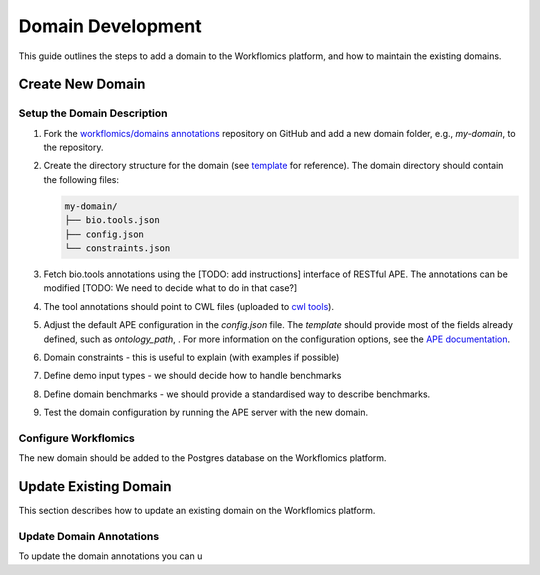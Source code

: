 Domain Development
##################

This guide outlines the steps to add a domain to the Workflomics platform, and how to maintain the existing domains.

Create New Domain
*****************

Setup the Domain Description
============================

1. Fork the `workflomics/domains annotations <https://github.com/Workflomics/domain-annotations>`_ repository on GitHub and add a new domain folder, e.g., `my-domain`, to the repository.
2. Create the directory structure for the domain (see `template <https://github.com/Workflomics/domain-annotations/tree/main/template>`_ for reference). The domain directory should contain the following files:

   .. code-block:: text

      my-domain/
      ├── bio.tools.json
      ├── config.json
      └── constraints.json

3. Fetch bio.tools annotations using the [TODO: add instructions] interface of RESTful APE. The annotations can be modified [TODO: We need to decide what to do in that case?]
4. The tool annotations should point to CWL files (uploaded to `cwl tools <https://github.com/Workflomics/containers/tree/main/cwl/tools>`_).

5. Adjust the default APE configuration in the `config.json` file. The `template` should provide most of the fields already defined, such as `ontology_path`, . For more information on the configuration options, see the `APE documentation <https://ape-framework.readthedocs.io/en/latest/docs/specifications/setup.html#core-configuration>`_.
   
6. Domain constraints - this is useful to explain (with examples if possible)

7. Define demo input types - we should decide how to handle benchmarks

8. Define domain benchmarks - we should provide a standardised way to describe benchmarks.

9. Test the domain configuration by running the APE server with the new domain.
   

Configure Workflomics
=====================

The new domain should be added to the Postgres database on the Workflomics platform. 



Update Existing Domain
**********************

This section describes how to update an existing domain on the Workflomics platform. 

Update Domain Annotations
=========================

To update the domain annotations you can u


